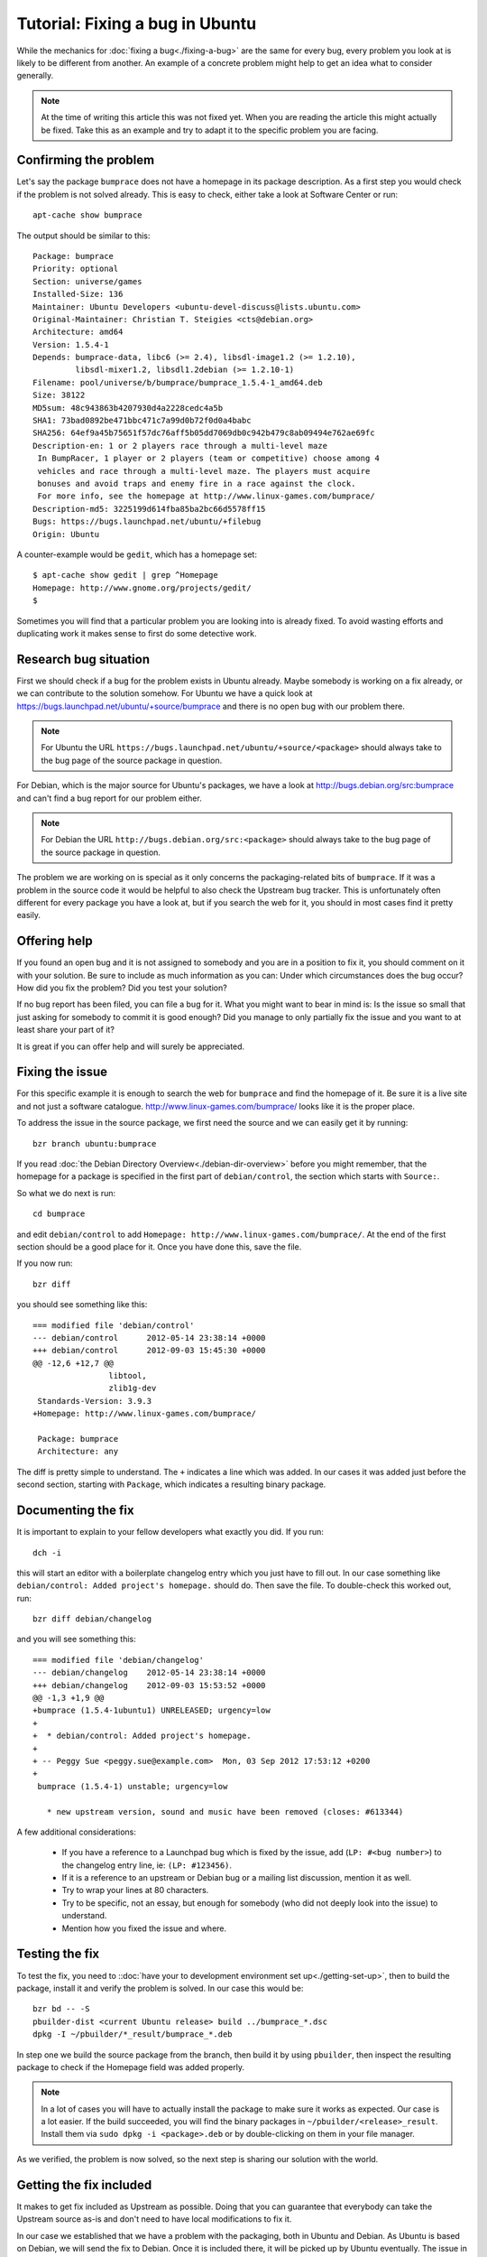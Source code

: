 ================================
Tutorial: Fixing a bug in Ubuntu
================================

While the mechanics for :doc:`fixing a bug<./fixing-a-bug>` are the same for 
every bug, every problem you look at is likely to be different from another.
An example of a concrete problem might help to get an idea what to consider
generally.

.. note:: At the time of writing this article this was not fixed yet. When you 
        are reading the article this might actually be fixed. Take this as an 
        example and try to adapt it to the specific problem you are facing.

Confirming the problem
======================

Let's say the package ``bumprace`` does not have a homepage in its package
description. As a first step you would check if the problem is not solved
already. This is easy to check, either take a look at Software Center or run:: 

        apt-cache show bumprace

The output should be similar to this:: 

        Package: bumprace
        Priority: optional
        Section: universe/games
        Installed-Size: 136
        Maintainer: Ubuntu Developers <ubuntu-devel-discuss@lists.ubuntu.com>
        Original-Maintainer: Christian T. Steigies <cts@debian.org>
        Architecture: amd64
        Version: 1.5.4-1
        Depends: bumprace-data, libc6 (>= 2.4), libsdl-image1.2 (>= 1.2.10), 
                 libsdl-mixer1.2, libsdl1.2debian (>= 1.2.10-1)
        Filename: pool/universe/b/bumprace/bumprace_1.5.4-1_amd64.deb
        Size: 38122
        MD5sum: 48c943863b4207930d4a2228cedc4a5b
        SHA1: 73bad0892be471bbc471c7a99d0b72f0d0a4babc
        SHA256: 64ef9a45b75651f57dc76aff5b05dd7069db0c942b479c8ab09494e762ae69fc
        Description-en: 1 or 2 players race through a multi-level maze
         In BumpRacer, 1 player or 2 players (team or competitive) choose among 4
         vehicles and race through a multi-level maze. The players must acquire
         bonuses and avoid traps and enemy fire in a race against the clock.
         For more info, see the homepage at http://www.linux-games.com/bumprace/
        Description-md5: 3225199d614fba85ba2bc66d5578ff15
        Bugs: https://bugs.launchpad.net/ubuntu/+filebug
        Origin: Ubuntu

A counter-example would be ``gedit``, which has a homepage set:: 

        $ apt-cache show gedit | grep ^Homepage
        Homepage: http://www.gnome.org/projects/gedit/
        $ 

Sometimes you will find that a particular problem you are looking into is 
already fixed. To avoid wasting efforts and duplicating work it makes sense
to first do some detective work.


Research bug situation
======================

First we should check if a bug for the problem exists in Ubuntu already. Maybe
somebody is working on a fix already, or we can contribute to the solution 
somehow. For Ubuntu we have a quick look at 
https://bugs.launchpad.net/ubuntu/+source/bumprace and there is no open bug
with our problem there.

.. note:: For Ubuntu the URL 
        ``https://bugs.launchpad.net/ubuntu/+source/<package>`` should always
        take to the bug page of the source package in question.

For Debian, which is the major source for Ubuntu's packages, we have a look at
http://bugs.debian.org/src:bumprace and can't find a bug report for our 
problem either.

.. note:: For Debian the URL ``http://bugs.debian.org/src:<package>`` should 
        always take to the bug page of the source package in question.

The problem we are working on is special as it only concerns the 
packaging-related bits of ``bumprace``. If it was a problem in the source code
it would be helpful to also check the Upstream bug tracker. This is 
unfortunately often different for every package you have a look at, but if 
you search the web for it, you should in most cases find it pretty easily.


Offering help
=============

If you found an open bug and it is not assigned to somebody and you are in a
position to fix it, you should comment on it with your solution. Be sure to
include as much information as you can: Under which circumstances does the
bug occur? How did you fix the problem? Did you test your solution?

If no bug report has been filed, you can file a bug for it. What you might
want to bear in mind is: Is the issue so small that just asking for somebody
to commit it is good enough? Did you manage to only partially fix the issue
and you want to at least share your part of it?

It is great if you can offer help and will surely be appreciated.


Fixing the issue
================

For this specific example it is enough to search the web for ``bumprace`` and 
find the homepage of it. Be sure it is a live site and not just a software
catalogue. http://www.linux-games.com/bumprace/ looks like it is the proper
place.

To address the issue in the source package, we first need the source and we 
can easily get it by running:: 

        bzr branch ubuntu:bumprace


If you read :doc:`the Debian Directory Overview<./debian-dir-overview>` before
you might remember, that the homepage for a package is specified in the first 
part of ``debian/control``, the section which starts with ``Source:``.

So what we do next is run:: 

        cd bumprace

and edit ``debian/control`` to add 
``Homepage: http://www.linux-games.com/bumprace/``. At the end of the first
section should be a good place for it. Once you have done this, save the file.

If you now run:: 

        bzr diff

you should see something like this:: 

	=== modified file 'debian/control'
	--- debian/control	2012-05-14 23:38:14 +0000
	+++ debian/control	2012-09-03 15:45:30 +0000
	@@ -12,6 +12,7 @@
	                libtool,
	                zlib1g-dev
	 Standards-Version: 3.9.3
	+Homepage: http://www.linux-games.com/bumprace/
	 
	 Package: bumprace
	 Architecture: any

The diff is pretty simple to understand. The ``+`` indicates a line which was
added. In our cases it was added just before the second section, starting with
``Package``, which indicates a resulting binary package.


Documenting the fix
===================

It is important to explain to your fellow developers what exactly you did. If 
you run:: 

        dch -i


this will start an editor with a boilerplate changelog entry which you just 
have to fill out. In our case something like ``debian/control: Added 
project's homepage.`` should do. Then save the file. To double-check this
worked out, run:: 

        bzr diff debian/changelog 

and you will see something this:: 

        === modified file 'debian/changelog'
	--- debian/changelog	2012-05-14 23:38:14 +0000
	+++ debian/changelog	2012-09-03 15:53:52 +0000
	@@ -1,3 +1,9 @@
	+bumprace (1.5.4-1ubuntu1) UNRELEASED; urgency=low
	+
	+  * debian/control: Added project's homepage.
	+
	+ -- Peggy Sue <peggy.sue@example.com>  Mon, 03 Sep 2012 17:53:12 +0200
	+
	 bumprace (1.5.4-1) unstable; urgency=low
	 
	   * new upstream version, sound and music have been removed (closes: #613344)


A few additional considerations: 

 * If you have a reference to a Launchpad bug which is fixed by the issue, add
   (``LP: #<bug number>``) to the changelog entry line, ie: ``(LP: #123456)``.
 * If it is a reference to an upstream or Debian bug or a mailing list 
   discussion, mention it as well.
 * Try to wrap your lines at 80 characters.
 * Try to be specific, not an essay, but enough for somebody (who did not 
   deeply look into the issue) to understand.
 * Mention how you fixed the issue and where.


Testing the fix
===============

To test the fix, you need to ::doc:`have your to development environment set 
up<./getting-set-up>`, then to build the package, install it and verify the 
problem is solved. In our case this would be:: 

        bzr bd -- -S
        pbuilder-dist <current Ubuntu release> build ../bumprace_*.dsc
        dpkg -I ~/pbuilder/*_result/bumprace_*.deb

In step one we build the source package from the branch, then build it by
using ``pbuilder``, then inspect the resulting package to check if the
Homepage field was added properly.

.. note:: In a lot of cases you will have to actually install the package
        to make sure it works as expected. Our case is a lot easier. If the 
        build succeeded, you will find the binary packages in 
        ``~/pbuilder/<release>_result``. Install them via 
        ``sudo dpkg -i <package>.deb`` or by double-clicking on them in your
        file manager.

As we verified, the problem is now solved, so the next step is sharing our
solution with the world.

Getting the fix included
========================

It makes to get fix included as Upstream as possible. Doing that you can 
guarantee that everybody can take the Upstream source as-is and don't need to 
have local modifications to fix it.

In our case we established that we have a problem with the packaging, both in
Ubuntu and Debian. As Ubuntu is based on Debian, we will send the fix to 
Debian. Once it is included there, it will be picked up by Ubuntu eventually.
The issue in our tutorial is clearly non-critical, so this approach makes 
sense. If it is important to fix the issue as soon as possible, you will
need to send the solution to multiple bug trackers. Provided the issue affects
all parties in question.

To submit the patch to Debian, simply run:: 

        submittodebian

This will take you through a series of steps to make sure the bug ends up in 
the correct place. Be sure to review the diff again to make sure it does not
include random changes you made earlier.

Communication is important, so when you add some more description to it to 
the inclusion request, be friendly, explain it well.

If everything went well you should get a mail from Debian's bug tracking 
system with more information. This might sometimes take a few minutes.

.. note:: If the problem is just in Ubuntu, you might want to consider
        ::doc:`Seeking Review and Sponsorship<./udd-sponsorship>` to get fix
        included.


Additional considerations
=========================

If you find a package and find that there are a couple of trivial things you
can fix at the same time, do it. This will speed up review and inclusion.

If there are multiple big things you want to fix, it might be advisable to 
send individual patches or merge proposals instead. If there are individual
bugs filed for the issues already, this makes it even easier.
